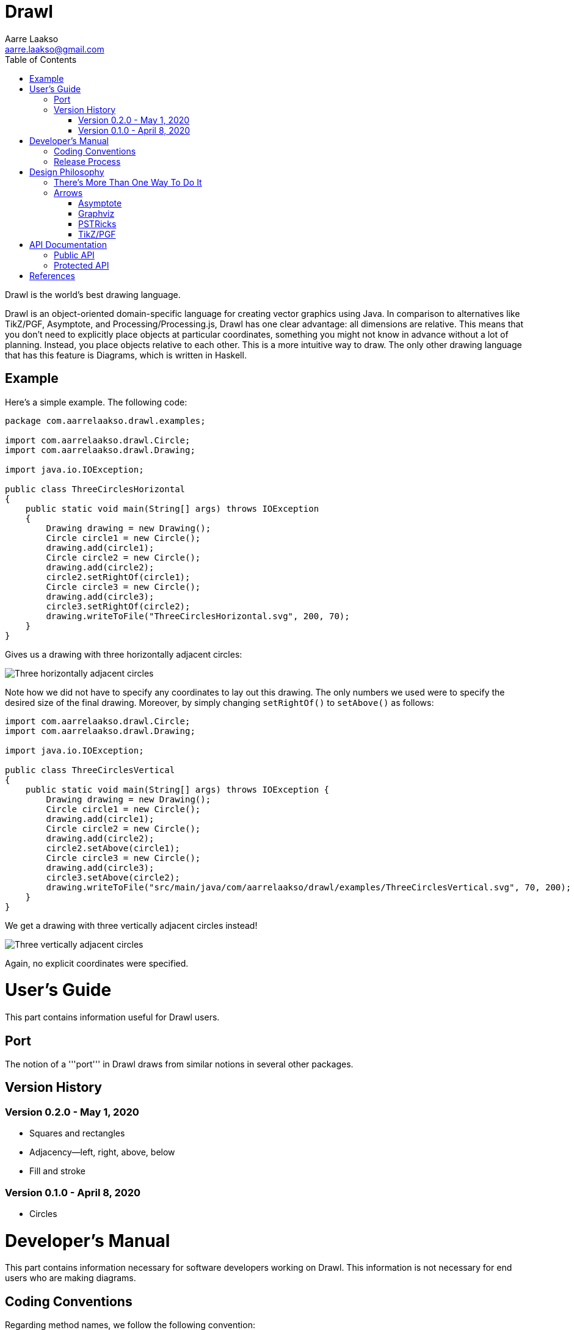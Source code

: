 :doctype: book
:source-highlighter: highlightjs
:docinfo: shared-head
:bibtex-file: drawl.bib
:bibtex-style: apa

= Drawl
Aarre Laakso <aarre.laakso@gmail.com>
:toc: left
:favicon: images/favicon/favicon-32x32.png

Drawl is the world's best drawing language.

Drawl is an object-oriented domain-specific language for creating vector graphics using Java.
In comparison to alternatives like TikZ/PGF, Asymptote, and Processing/Processing.js, Drawl has one clear advantage:
all dimensions are relative.
This means that you don't need to explicitly place objects at particular coordinates, something you might not know in advance without a lot of planning.
Instead, you place objects relative to each other.
This is a more intuitive way to draw.
The only other drawing language that has this feature is Diagrams, which is written in Haskell.

== Example

Here's a simple example.
The following code:

[source,java]
----
package com.aarrelaakso.drawl.examples;

import com.aarrelaakso.drawl.Circle;
import com.aarrelaakso.drawl.Drawing;

import java.io.IOException;

public class ThreeCirclesHorizontal
{
    public static void main(String[] args) throws IOException
    {
        Drawing drawing = new Drawing();
        Circle circle1 = new Circle();
        drawing.add(circle1);
        Circle circle2 = new Circle();
        drawing.add(circle2);
        circle2.setRightOf(circle1);
        Circle circle3 = new Circle();
        drawing.add(circle3);
        circle3.setRightOf(circle2);
        drawing.writeToFile("ThreeCirclesHorizontal.svg", 200, 70);
    }
}
----

Gives us a drawing with three horizontally adjacent circles:

image::https://raw.githubusercontent.com/aarre/drawl/299199cf69685270ae79ba8c3826aebcc427fa41/src/main/java/com/aarrelaakso/drawl/examples/ThreeCirclesHorizontal.svg[Three horizontally adjacent circles]

Note how we did not have to specify any coordinates to lay out this drawing.
The only numbers we used were to specify the desired size of the final drawing.
Moreover, by simply changing `setRightOf()` to `setAbove()` as follows:

[source,java]
----
import com.aarrelaakso.drawl.Circle;
import com.aarrelaakso.drawl.Drawing;

import java.io.IOException;

public class ThreeCirclesVertical
{
    public static void main(String[] args) throws IOException {
        Drawing drawing = new Drawing();
        Circle circle1 = new Circle();
        drawing.add(circle1);
        Circle circle2 = new Circle();
        drawing.add(circle2);
        circle2.setAbove(circle1);
        Circle circle3 = new Circle();
        drawing.add(circle3);
        circle3.setAbove(circle2);
        drawing.writeToFile("src/main/java/com/aarrelaakso/drawl/examples/ThreeCirclesVertical.svg", 70, 200);
    }
}
----

We get a drawing with three vertically adjacent circles instead!

image::https://raw.githubusercontent.com/aarre/drawl/3af1ab1a9e51640ecfe95d75b7df7c2d6c99476e/src/main/java/com/aarrelaakso/drawl/examples/ThreeCirclesVertical.svg[Three vertically adjacent circles]

Again, no explicit coordinates were specified.

= User's Guide
[partintro]
--
This part contains information useful for Drawl users.

--

== Port

The notion of a '''port''' in Drawl draws from similar notions in several other packages.

== Version History

=== Version 0.2.0 - May 1, 2020

* Squares and rectangles
* Adjacency—left, right, above, below
* Fill and stroke

=== Version 0.1.0 - April 8, 2020

* Circles

= Developer's Manual
[partintro]
--

This part contains information necessary for software developers working on Drawl.
This information is not necessary for end users who are making diagrams.

--

== Coding Conventions

Regarding method names, we follow the following convention:

* asX takes an object of one type and creates a view of that object of a different type.
* getX gets a property of the object.
* toX takes an input object and creates a new object of a different type, initialized by the input object.
* xValue - Converts to a primitive type.
For example, `BigDecimal` has methods `doubleValue`, `floatValue`, `intValue`, `longValue`, and so on.

See https://stackoverflow.com/questions/25610624/java-method-naming-conventions-totype-and-astype-differences

== Release Process

1. Check in all files
2. Push to origin
3. Create release in GitHub
4. Update the version number in Doxyfile
5. Run Doxygen to update API documentation
6. Pushed updated documentation to GitHub Pages


= Design Philosophy
[partintro]
--
This part documents the design philosophy behind Drawl.

There are a number of alternatives to Drawl.
Several of them are tightly integrated with LaTeX. In this regard, https://tug.org/PSTricks/main.cgi/[pstricks]
and TikZ are especially noteworthy.
There are also the standard LaTex {picture} environment, the xypic package, the dratex package, the metapost program,
and the xfig program.

Others stand alone to various degrees.
These include Asymptote, Graphviz, Diagrams, and ggplot.
--

== There's More Than One Way To Do It

== Arrows

=== Asymptote

The Asymptote documentation cite:[Hammerlindl_Bowman_Prince] does not say much about arrowheads, but it appears there are four types:
`DefaultHead`, `SimpleHead`, `HookHead`, and `TeXHead`.

=== Graphviz

Graphviz offers 41 unique arrowheads and allows using them in combination, for more than 3 million possible configurations cite:[Graphviz_Arrow_Shapes].

image::https://raw.githubusercontent.com/aarre/drawl/master/docs/adoc/images/arrowheads-graphviz.png[Graphviz arrowheads,350,350]

=== PSTRicks

PSTricks offers 14 types of arrowheads, as follows (ignoring line ending options) cite:[Van_Zandt_2007]:


image::https://raw.githubusercontent.com/aarre/drawl/master/docs/adoc/images/arrowheads-pstricks.png[Arrowheads in PSTricks,350,350]

=== TikZ/PGF

TikZ/PGF offers a large number of parameterized arrow types.cite:[Tantau_2017].

= API Documentation

== Public API

https://aarre.github.io/drawl/doxy/public/out/html/index.html

== Protected API

https://aarre.github.io/drawl/doxy/protected/out/html/index.html

[bibliography]
= References

bibliography::[]